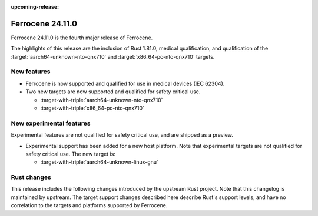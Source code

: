 .. SPDX-License-Identifier: MIT OR Apache-2.0
   SPDX-FileCopyrightText: The Ferrocene Developers

:upcoming-release:

Ferrocene 24.11.0
======================

Ferrocene 24.11.0 is the fourth major release of Ferrocene.

The highlights of this release are the inclusion of Rust 1.81.0, medical qualification,
and qualification of the :target:`aarch64-unknown-nto-qnx710` and
:target:`x86_64-pc-nto-qnx710` targets.

New features
------------

* Ferrocene is now supported and qualified for use in medical devices (IEC 62304).
* Two new targets are now supported and qualified for safety critical use.

  * :target-with-triple:`aarch64-unknown-nto-qnx710`
  * :target-with-triple:`x86_64-pc-nto-qnx710`

New experimental features
-------------------------

Experimental features are not qualified for safety critical use, and are
shipped as a preview.

* Experimental support has been added for a new host platform.
  Note that experimental targets are not qualified for safety critical use. The
  new target is:

  * :target-with-triple:`aarch64-unknown-linux-gnu`

Rust changes
------------

This release includes the following changes introduced by the upstream Rust
project. Note that this changelog is maintained by upstream. The target support
changes described here describe Rust's support levels, and have no correlation
to the targets and platforms supported by Ferrocene.

.. rust-changelog::
   :from: 1.79.0
   :to: 1.81.0